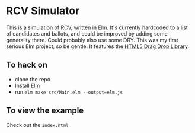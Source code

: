 * RCV Simulator
  This is a simulation of RCV, written in Elm. It's currently hardcoded to a list of candidates and ballots, and could be improved by adding some generality there. Could probably also use some DRY. This was my first serious Elm project, so be gentle. It features the [[https://package.elm-lang.org/packages/norpan/elm-html5-drag-drop/latest/][HTML5 Drag Drop Library]]. 
** To hack on
   - clone the repo
   - [[https://guide.elm-lang.org/install/][Install Elm]]
   - run ~elm make src/Main.elm --output=elm.js~
** To view the example
   Check out the ~index.html~
